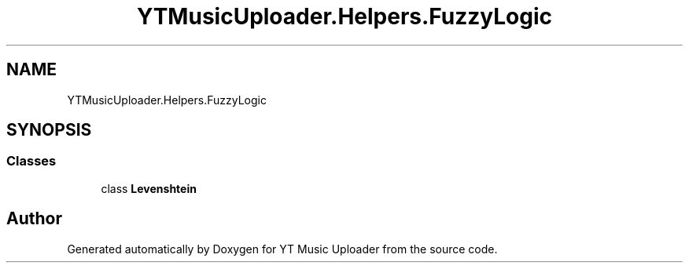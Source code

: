.TH "YTMusicUploader.Helpers.FuzzyLogic" 3 "Mon Aug 24 2020" "YT Music Uploader" \" -*- nroff -*-
.ad l
.nh
.SH NAME
YTMusicUploader.Helpers.FuzzyLogic
.SH SYNOPSIS
.br
.PP
.SS "Classes"

.in +1c
.ti -1c
.RI "class \fBLevenshtein\fP"
.br
.in -1c
.SH "Author"
.PP 
Generated automatically by Doxygen for YT Music Uploader from the source code\&.
